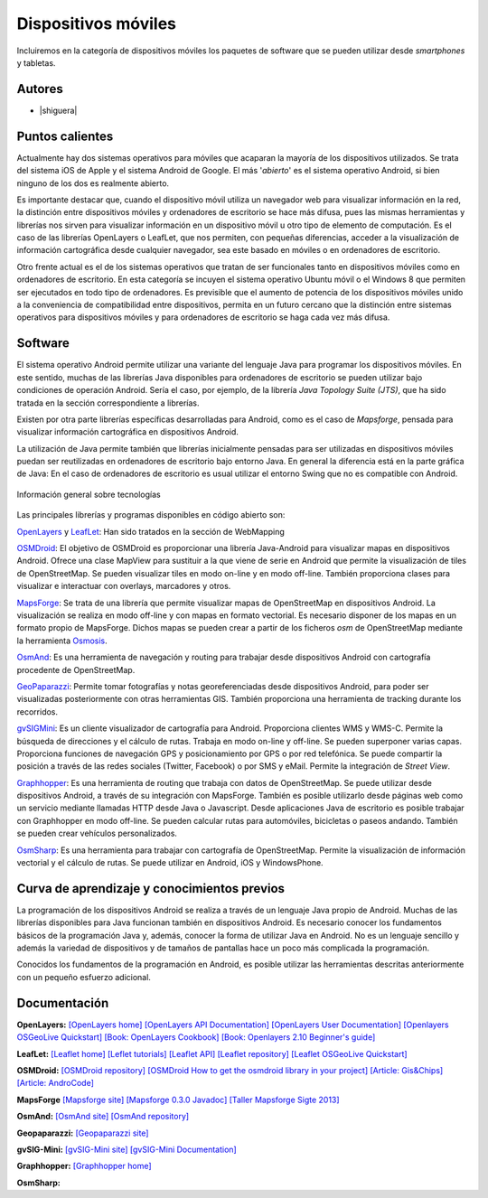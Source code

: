********************
Dispositivos móviles
********************

Incluiremos en la categoría de dispositivos móviles los paquetes de software que se pueden utilizar desde *smartphones* y tabletas.  

Autores
------------

- |shiguera|

Puntos calientes
----------------
Actualmente hay dos sistemas operativos para móviles que acaparan la mayoría de los dispositivos utilizados. Se trata del sistema iOS de Apple y el sistema Android de Google. El más '*abierto*' es el sistema operativo Android, si bien ninguno de los dos es realmente abierto.

Es importante destacar que, cuando el dispositivo móvil utiliza un navegador web para visualizar información en la red, la distinción entre dispositivos móviles y ordenadores de escritorio se hace más difusa, pues las mismas herramientas y librerías nos sirven para visualizar información en un dispositivo móvil u otro tipo de elemento de computación. Es el caso de las librerías OpenLayers o LeafLet, que nos permiten, con pequeñas diferencias, acceder a la visualización de información cartográfica desde cualquier navegador, sea este basado en móviles o en ordenadores de escritorio.

Otro frente actual es el de los sistemas operativos que tratan de ser funcionales tanto en dispositivos móviles como en ordenadores de escritorio. En esta categoría se incuyen el sistema operativo Ubuntu móvil o el Windows 8 que permiten ser ejecutados en todo tipo de ordenadores. Es previsible que el aumento de potencia de los dispositivos móviles unido a la conveniencia de compatibilidad entre dispositivos, permita en un futuro cercano que la distinción entre sistemas operativos para dispositivos móviles y para ordenadores de escritorio se haga cada vez más difusa.

Software
--------
El sistema operativo Android permite utilizar una variante del lenguaje Java para programar los dispositivos móviles. En este sentido, muchas de las librerías Java disponibles para ordenadores de escritorio se pueden utilizar bajo condiciones de operación Android. Sería el caso, por ejemplo, de la librería *Java Topology Suite (JTS)*, que ha sido tratada en la sección correspondiente a librerías.

Existen por otra parte librerías específicas desarrolladas para Android, como es el caso de *Mapsforge*, pensada para visualizar información cartográfica en dispositivos Android. 

La utilización de Java permite también que librerías inicialmente pensadas para ser utilizadas en dispositivos móviles puedan ser reutilizadas en ordenadores de escritorio bajo entorno Java. En general la diferencia está en la parte gráfica de Java: En el caso de ordenadores de escritorio es usual utilizar el entorno Swing que no es compatible con Android. 

.. figure:: img/movilidad.png
   :align: center
   :alt: Información general sobre las tecnologías

   Información general sobre tecnologías


Las principales librerías y programas disponibles en código abierto son:

OpenLayers_ y LeafLet_: Han sido tratados en la sección de WebMapping 

OSMDroid_: El objetivo de OSMDroid es proporcionar una librería Java-Android para visualizar mapas en dispositivos Android. Ofrece una clase MapView para sustituir a la que viene de serie en Android que permite la visualización de tiles de OpenStreetMap. Se pueden visualizar tiles en modo on-line y en modo off-line. También proporciona clases para visualizar e interactuar con overlays, marcadores y otros.

MapsForge_: Se trata de una librería que permite visualizar mapas de OpenStreetMap en dispositivos Android. La visualización se realiza en modo off-line y con mapas en formato vectorial. Es necesario disponer de los mapas en un formato propio de MapsForge. Dichos mapas se pueden crear a partir de los ficheros *osm* de OpenStreetMap mediante la herramienta Osmosis_.

OsmAnd_: Es una herramienta de navegación y routing para trabajar desde dispositivos Android con cartografía procedente de OpenStreetMap.

GeoPaparazzi_: Permite tomar fotografías y notas georeferenciadas desde dispositivos Android, para poder ser visualizadas posteriormente con otras herramientas GIS. También proporciona una herramienta de tracking durante los recorridos.

gvSIGMini_: Es un cliente visualizador de cartografía para Android. Proporciona clientes WMS y WMS-C. Permite la búsqueda de direcciones y el cálculo de rutas. Trabaja en modo on-line y off-line. Se pueden superponer varias capas. Proporciona funciones de navegación GPS y posicionamiento por GPS o por red telefónica. Se puede compartir la posición a través de las redes sociales (Twitter, Facebook)  o por SMS y eMail. Permite la integración de *Street View*.

Graphhopper_: Es una herramienta de routing que trabaja con datos de OpenStreetMap. Se puede utilizar desde dispositivos Android, a través de su integración con MapsForge. También es posible utilizarlo desde páginas web como un servicio mediante llamadas HTTP desde Java o Javascript. Desde aplicaciones Java de escritorio es posible trabajar con Graphhopper en modo off-line. Se pueden calcular rutas para automóviles, bicicletas o paseos andando. También se pueden crear vehículos personalizados.

OsmSharp_: Es una herramienta para trabajar con cartografía de OpenStreetMap. Permite la visualización de información vectorial y el cálculo de rutas. Se puede utilizar en Android, iOS y WindowsPhone.


Curva de aprendizaje y conocimientos previos
--------------------------------------------
La programación de los dispositivos Android se realiza a través de un lenguaje Java propio de Android. Muchas de las librerías disponibles para Java funcionan también en dispositivos Android. Es necesario conocer los fundamentos básicos de la programación Java y, además, conocer la forma de utilizar Java en Android. No es un lenguaje sencillo y además la variedad de dispositivos y de tamaños de pantallas hace un poco más complicada la programación.

Conocidos los fundamentos de la programación en Android, es posible utilizar las herramientas descritas anteriormente con un pequeño esfuerzo adicional. 


Documentación
-------------

**OpenLayers:** `[OpenLayers home] <http://openlayers.org/>`_ `[OpenLayers API Documentation] <http://dev.openlayers.org/releases/OpenLayers-2.13.1/doc/apidocs/files/OpenLayers-js.html>`_ `[OpenLayers User Documentation] <http://trac.osgeo.org/openlayers/wiki/Documentation>`_ `[Openlayers OSGeoLive Quickstart] <http://live.osgeo.org/en/quickstart/openlayers_quickstart.html>`_ `[Book: OpenLayers Cookbook] <http://www.packtpub.com/openlayers-create-gis-web-applications-cookbook/book>`_ `[Book: Openlayers 2.10  Beginner's guide] <https://www.packtpub.com/openlayers-2-1-javascript-web-mapping-library-beginners-guide/book>`_

**LeafLet:** `[Leaflet home] <http://leafletjs.com/>`_ `[Leflet tutorials] <http://leafletjs.com/examples.html>`_ `[Leaflet API] <http://leafletjs.com/reference.html>`_ `[Leaflet repository] <https://github.com/Leaflet/Leaflet>`_ `[Leaflet OSGeoLive Quickstart] <http://live.osgeo.org/en/quickstart/leaflet_quickstart.html>`_

**OSMDroid:** `[OSMDroid repository] <https://github.com/osmdroid/osmdroid>`_ `[OSMDroid How to get the osmdroid library in your project] <https://code.google.com/p/osmdroid/wiki/HowToIncludeInYourProject>`_ `[Article: Gis&Chips] <http://www.gisandchips.org/2013/10/16/openstreetmap-en-android-osmdroid/>`_ `[Article: AndroCode] <http://androcode.es/tag/osmdroid/>`_

**MapsForge** `[Mapsforge site] <https://code.google.com/p/mapsforge/>`_  `[Mapsforge 0.3.0 Javadoc] <http://mapsforge.googlecode.com/git-history/0.3.0/javadoc/index.html>`_  `[Taller Mapsforge Sigte 2013] <http://mercatorlab.com/geoinquietos/tallermapsforge/>`_

**OsmAnd:** `[OsmAnd site] <http://osmand.net/>`_ `[OsmAnd repository] <https://code.google.com/p/osmand/>`_

**Geopaparazzi:** `[Geopaparazzi site] <http://geopaparazzi.github.io/geopaparazzi/>`_

**gvSIG-Mini:** `[gvSIG-Mini site] <https://confluence.prodevelop.es/display/GVMN/Home>`_ `[gvSIG-Mini Documentation] <https://confluence.prodevelop.es/display/GVMN/Documentation>`_

**Graphhopper:** `[Graphhopper home] <http://geopaparazzi.github.io/geopaparazzi/>`_

**OsmSharp:**

.. _OpenLayers: http://docs.openlayers.org/

.. _LeafLet: http://leafletjs.com/index.html

.. _OsmAnd: http://osmand.net/

.. _GeoPaparazzi: http://geopaparazzi.github.io/geopaparazzi/

.. _gvSIGMini: https://confluence.prodevelop.es/display/GVMN/Documentation

.. _Graphhopper: http://graphhopper.com/#overview

.. _OSMDroid: https://code.google.com/p/osmdroid/

.. _OsmSharp: https://github.com/xivk/OsmSharp

.. _MapsForge: https://code.google.com/p/mapsforge/

.. _Osmosis: http://wiki.openstreetmap.org/wiki/Osmosis
